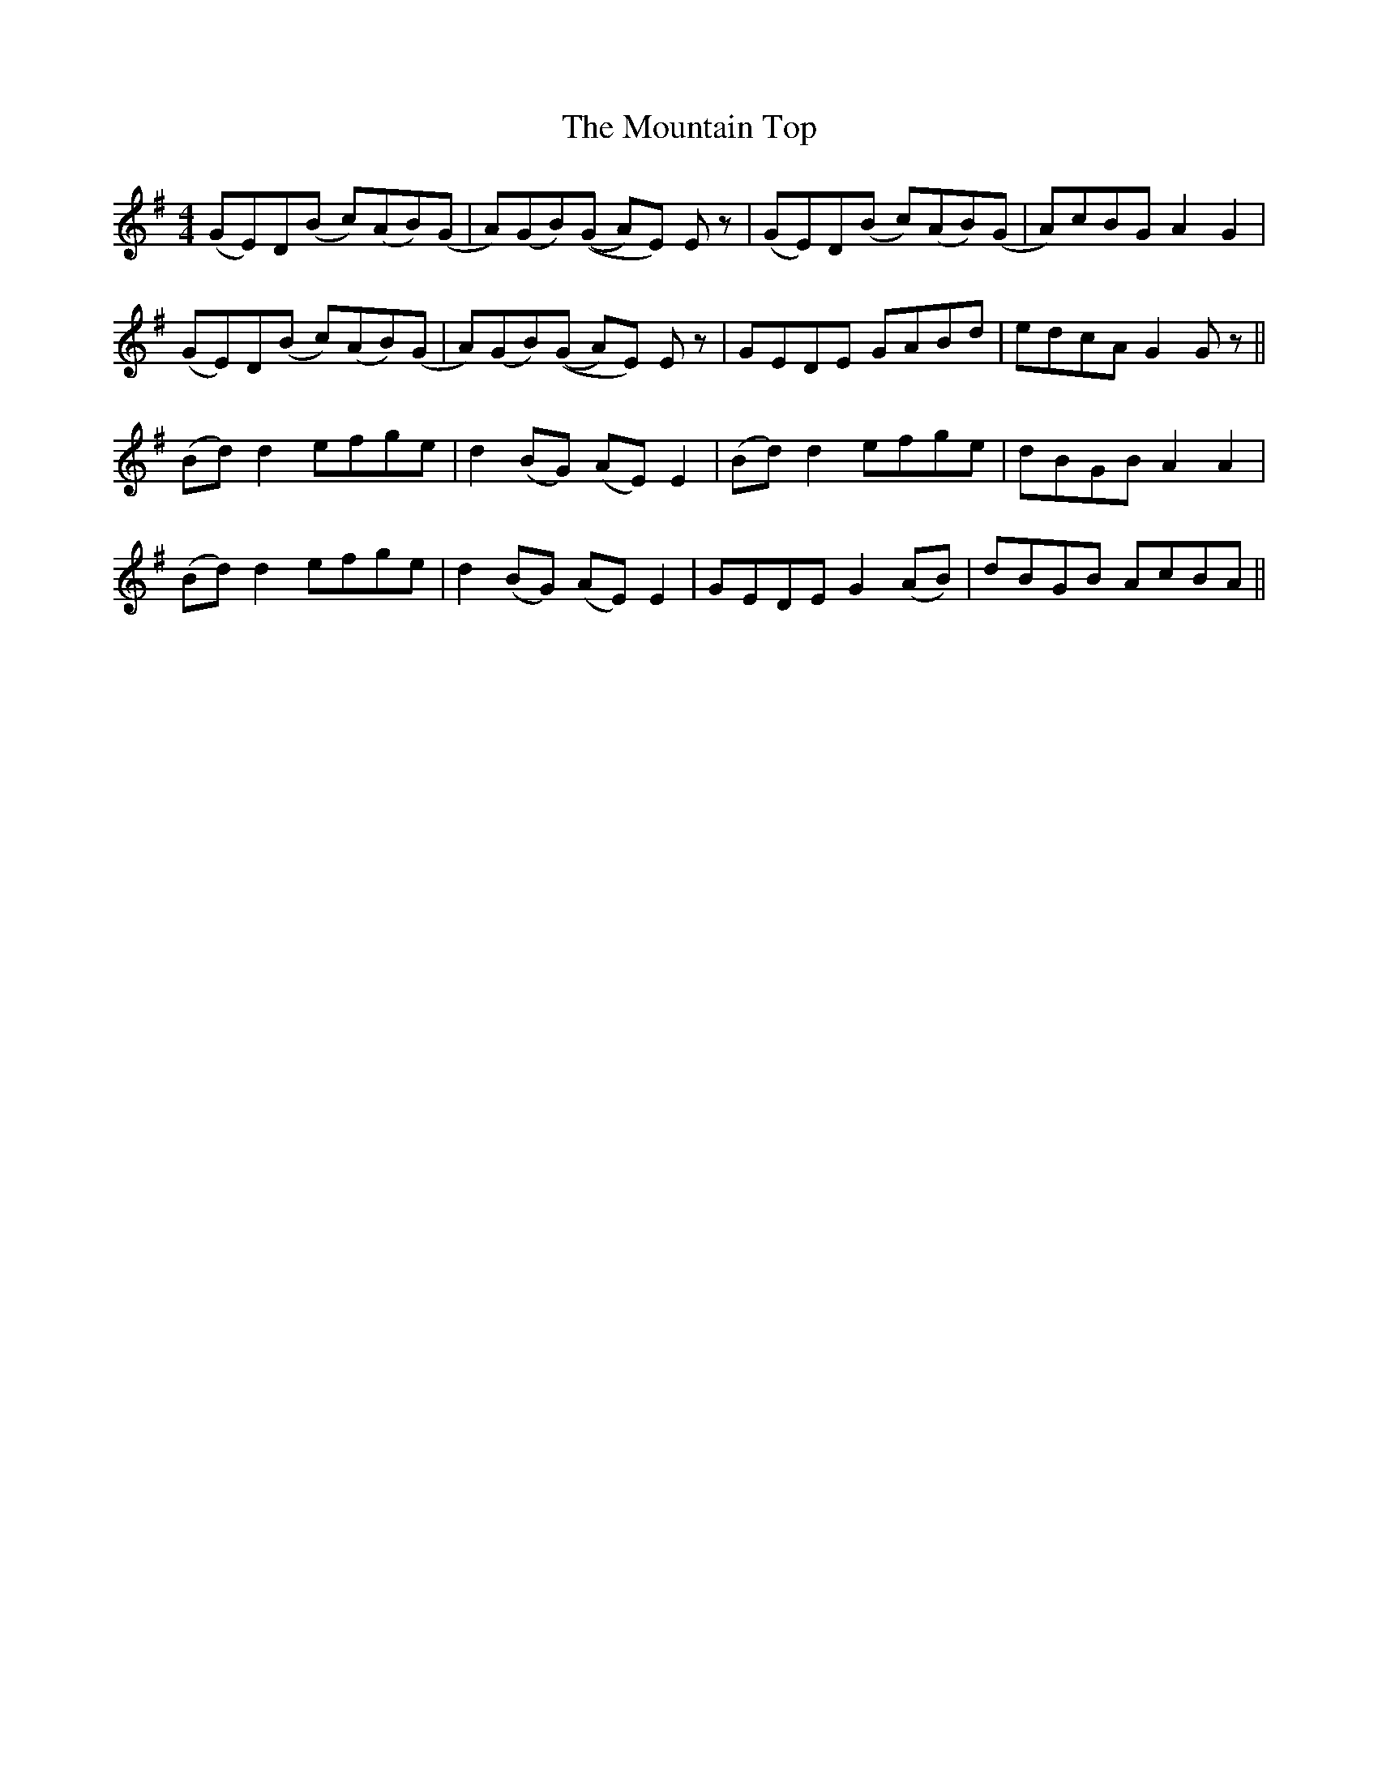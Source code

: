 X: 27940
T: Mountain Top, The
R: reel
M: 4/4
K: Gmajor
(GE)D(B c)(AB)(G|A)(GB)((G A)E) Ez|(GE)D(B c)(AB)(G|A)cBG A2 G2|
(GE)D(B c)(AB)(G|A)(GB)((G A)E) Ez|GEDE GABd|edcA G2 Gz||
(Bd) d2 efge|d2 (BG) (AE) E2|(Bd) d2 efge|dBGB A2 A2|
(Bd) d2 efge|d2 (BG) (AE) E2|GEDE G2 (AB)|dBGB AcBA||

